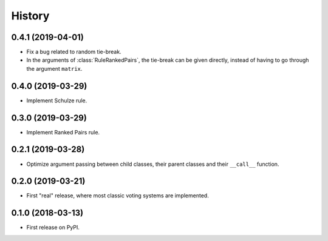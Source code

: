 =======
History
=======

0.4.1 (2019-04-01)
------------------

* Fix a bug related to random tie-break.
* In the arguments of :class:`RuleRankedPairs`, the tie-break can be given directly, instead of having to go through
  the argument ``matrix``.

0.4.0 (2019-03-29)
------------------

* Implement Schulze rule.

0.3.0 (2019-03-29)
------------------

* Implement Ranked Pairs rule.

0.2.1 (2019-03-28)
------------------

* Optimize argument passing between child classes, their parent classes and their ``__call__`` function.

0.2.0 (2019-03-21)
------------------

* First "real" release, where most classic voting systems are implemented.

0.1.0 (2018-03-13)
------------------

* First release on PyPI.
